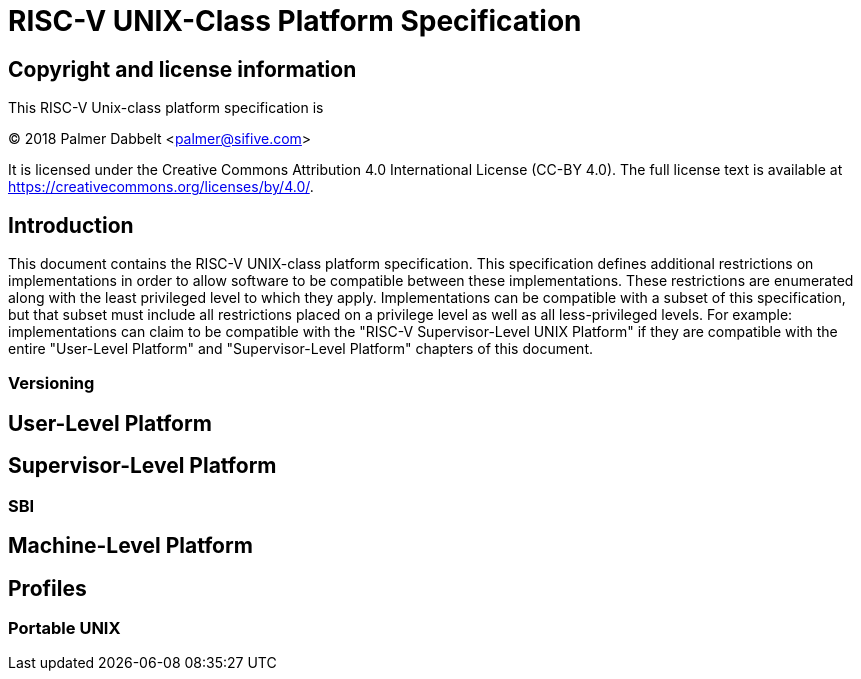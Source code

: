 # RISC-V UNIX-Class Platform Specification

## Copyright and license information

This RISC-V Unix-class platform specification is

[%hardbreaks]
(C) 2018 Palmer Dabbelt <palmer@sifive.com>

It is licensed under the Creative Commons Attribution 4.0 International
License (CC-BY 4.0).  The full license text is available at
https://creativecommons.org/licenses/by/4.0/.

## Introduction

This document contains the RISC-V UNIX-class platform specification.  This
specification defines additional restrictions on implementations in order to
allow software to be compatible between these implementations.  These
restrictions are enumerated along with the least privileged level to which they
apply.  Implementations can be compatible with a subset of this specification,
but that subset must include all restrictions placed on a privilege level as
well as all less-privileged levels.  For example: implementations can claim to
be compatible with the "RISC-V Supervisor-Level UNIX Platform" if they are
compatible with the entire "User-Level Platform" and "Supervisor-Level
Platform" chapters of this document.

### Versioning

## User-Level Platform

## Supervisor-Level Platform

### SBI

## Machine-Level Platform

## Profiles

### Portable UNIX
